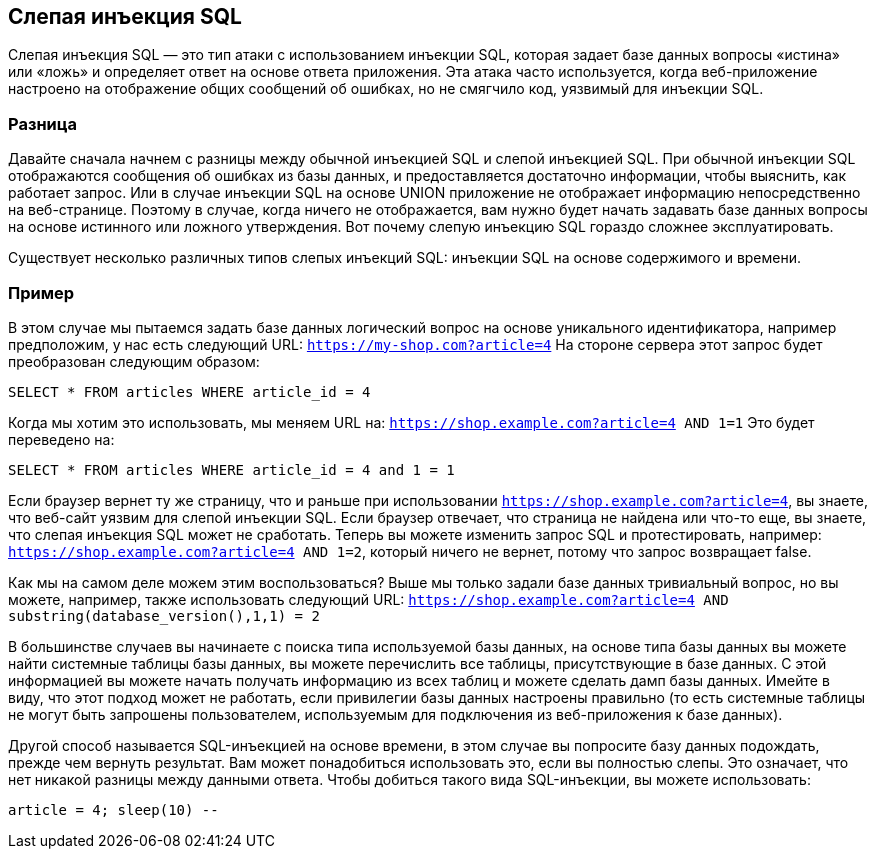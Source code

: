 == Слепая инъекция SQL

Слепая инъекция SQL — это тип атаки с использованием инъекции SQL, которая задает базе данных вопросы «истина» или «ложь» и определяет ответ на основе ответа приложения. Эта атака часто используется, когда веб-приложение настроено на отображение общих сообщений об ошибках, но не смягчило код, уязвимый для инъекции SQL.

=== Разница

Давайте сначала начнем с разницы между обычной инъекцией SQL и слепой инъекцией SQL. При обычной инъекции SQL отображаются сообщения об ошибках из базы данных, и предоставляется достаточно информации, чтобы выяснить,
как работает запрос. Или в случае инъекции SQL на основе UNION приложение не отображает информацию
непосредственно на веб-странице. Поэтому в случае, когда ничего не отображается, вам нужно будет начать задавать базе данных вопросы на основе истинного или ложного утверждения. Вот почему слепую инъекцию SQL гораздо сложнее эксплуатировать.

Существует несколько различных типов слепых инъекций SQL: инъекции SQL на основе содержимого и времени.

=== Пример

В этом случае мы пытаемся задать базе данных логический вопрос на основе уникального идентификатора, например
предположим, у нас есть следующий URL: `https://my-shop.com?article=4`
На стороне сервера этот запрос будет преобразован следующим образом:

----
SELECT * FROM articles WHERE article_id = 4
----

Когда мы хотим это использовать, мы меняем URL на: `https://shop.example.com?article=4 AND 1=1`
Это будет переведено на:

----
SELECT * FROM articles WHERE article_id = 4 and 1 = 1
----

Если браузер вернет ту же страницу, что и раньше при использовании `https://shop.example.com?article=4`, вы знаете,
что веб-сайт уязвим для слепой инъекции SQL.
Если браузер отвечает, что страница не найдена или что-то еще, вы знаете, что слепая инъекция SQL может не сработать.
Теперь вы можете изменить запрос SQL и протестировать, например: `https://shop.example.com?article=4 AND 1=2`, который ничего не вернет, потому что запрос возвращает false.

Как мы на самом деле можем этим воспользоваться? Выше мы только задали базе данных тривиальный вопрос, но вы можете,
например, также использовать следующий URL: `https://shop.example.com?article=4 AND substring(database_version(),1,1) = 2`

В большинстве случаев вы начинаете с поиска типа используемой базы данных, на основе типа базы данных вы можете найти
системные таблицы базы данных, вы можете перечислить все таблицы, присутствующие в базе данных. С этой информацией
вы можете начать получать информацию из всех таблиц и можете сделать дамп базы данных.
Имейте в виду, что этот подход может не работать, если привилегии базы данных настроены правильно (то есть системные таблицы не могут быть запрошены пользователем, используемым для подключения из веб-приложения к базе данных).

Другой способ называется SQL-инъекцией на основе времени, в этом случае вы попросите базу данных подождать, прежде чем вернуть
результат. Вам может понадобиться использовать это, если вы полностью слепы. Это означает, что нет никакой разницы между данными ответа.
Чтобы добиться такого вида SQL-инъекции, вы можете использовать:

----
article = 4; sleep(10) --
----
